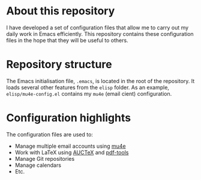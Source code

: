 #+STARTUP: showall

* About this repository

I have developed a set of configuration files that allow me to carry
out my daily work in Emacs efficiently. This repository contains these
configuration files in the hope that they will be useful to others.

* Repository structure

The Emacs initialisation file, =.emacs=, is located in the root of the
repository. It loads several other features from the =elisp=
folder. As an example, =elisp/mu4e-config.el= contains my =mu4e=
(email cient) configuration.

* Configuration highlights

The configuration files are used to:

- Manage multiple email accounts using [[http://www.djcbsoftware.nl/code/mu/mu4e.html][mu4e]]
- Work with LaTeX using [[https://www.gnu.org/software/auctex/][AUCTeX]] and [[https://github.com/politza/pdf-tools][pdf-tools]]
- Manage Git repositories
- Manage calendars
- Etc.
